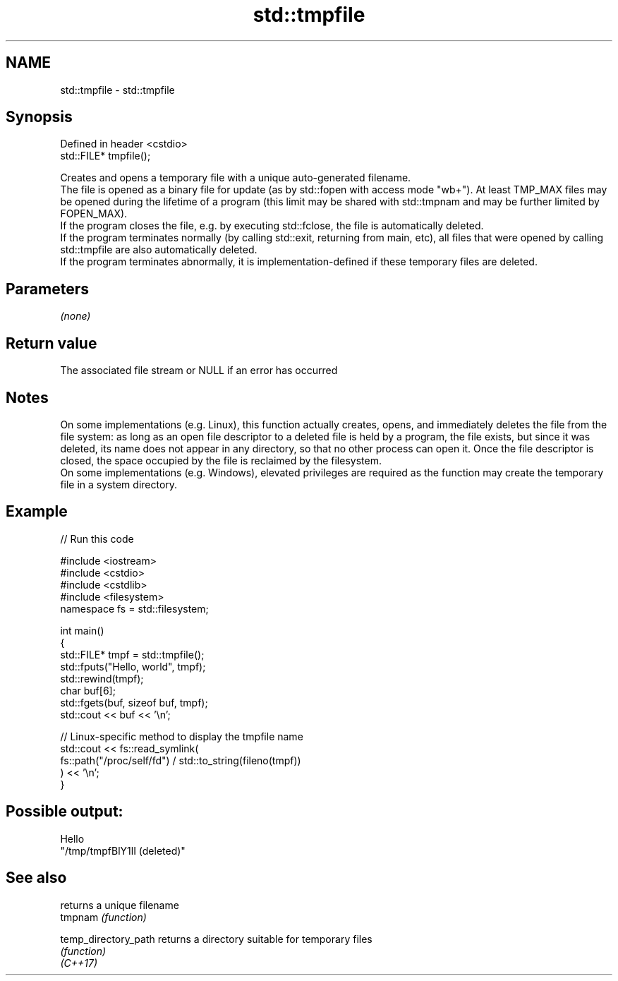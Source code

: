 .TH std::tmpfile 3 "2020.03.24" "http://cppreference.com" "C++ Standard Libary"
.SH NAME
std::tmpfile \- std::tmpfile

.SH Synopsis

  Defined in header <cstdio>
  std::FILE* tmpfile();

  Creates and opens a temporary file with a unique auto-generated filename.
  The file is opened as a binary file for update (as by std::fopen with access mode "wb+"). At least TMP_MAX files may be opened during the lifetime of a program (this limit may be shared with std::tmpnam and may be further limited by FOPEN_MAX).
  If the program closes the file, e.g. by executing std::fclose, the file is automatically deleted.
  If the program terminates normally (by calling std::exit, returning from main, etc), all files that were opened by calling std::tmpfile are also automatically deleted.
  If the program terminates abnormally, it is implementation-defined if these temporary files are deleted.

.SH Parameters

  \fI(none)\fP

.SH Return value

  The associated file stream or NULL if an error has occurred

.SH Notes

  On some implementations (e.g. Linux), this function actually creates, opens, and immediately deletes the file from the file system: as long as an open file descriptor to a deleted file is held by a program, the file exists, but since it was deleted, its name does not appear in any directory, so that no other process can open it. Once the file descriptor is closed, the space occupied by the file is reclaimed by the filesystem.
  On some implementations (e.g. Windows), elevated privileges are required as the function may create the temporary file in a system directory.

.SH Example

  
// Run this code

    #include <iostream>
    #include <cstdio>
    #include <cstdlib>
    #include <filesystem>
    namespace fs = std::filesystem;

    int main()
    {
        std::FILE* tmpf = std::tmpfile();
        std::fputs("Hello, world", tmpf);
        std::rewind(tmpf);
        char buf[6];
        std::fgets(buf, sizeof buf, tmpf);
        std::cout << buf << '\\n';

        // Linux-specific method to display the tmpfile name
        std::cout << fs::read_symlink(
                         fs::path("/proc/self/fd") / std::to_string(fileno(tmpf))
                     ) << '\\n';
    }

.SH Possible output:

    Hello
    "/tmp/tmpfBlY1lI (deleted)"


.SH See also


                      returns a unique filename
  tmpnam              \fI(function)\fP

  temp_directory_path returns a directory suitable for temporary files
                      \fI(function)\fP
  \fI(C++17)\fP




